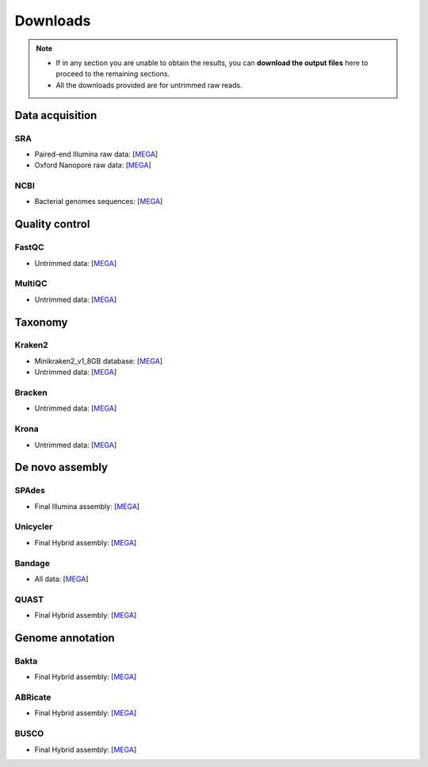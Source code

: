 .. _ngs-downloads:

*********
Downloads
*********

.. note::

   * If in any section you are unable to obtain the results, you can **download the output files** here to proceed to the remaining sections.

   * All the downloads provided are for untrimmed raw reads.


Data acquisition
################


SRA
...

* Paired-end Illumina raw data: [`MEGA <https://mega.nz/folder/QnZTUKxJ#2neiLHDW8x_SFAEhIRqKDg>`__]

* Oxford Nanopore raw data: [`MEGA <https://mega.nz/folder/8yJRARxD#ncEjeU2rb2VNr1aFnB_1Lw>`__]


NCBI
....

* Bacterial genomes sequences: [`MEGA <https://mega.nz/folder/MyokQDba#ba7UtRKdVzwx1lNbN2gVlw>`__]


Quality control
###############


FastQC
......

* Untrimmed data: [`MEGA <https://mega.nz/folder/IuoTHDJa#gVhfHGjXGd5QqdqTIjlyyw>`__]


MultiQC
.......

* Untrimmed data: [`MEGA <https://mega.nz/folder/57J2wLbC#0_TOOxrwbmhSZrpsSEr1MQ>`__]


Taxonomy
########


Kraken2
.......

* Minikraken2_v1_8GB database: [`MEGA <https://mega.nz/folder/p2RGlRLI#Qhngex1Qm2cbOK3-ijZwGg>`__]

* Untrimmed data: [`MEGA <https://mega.nz/folder/865VCTiY#tSKBYkhz7RPDBlZZmUJRcg>`__]


Bracken
.......

* Untrimmed data: [`MEGA <https://mega.nz/folder/smBSAbLJ#Br8Lf_59LHXGsgUc50dqoQ>`__]


Krona
.....

* Untrimmed data: [`MEGA <https://mega.nz/folder/RqZ2wLJT#_EvNZrXse5wDwhpDJoAFGA>`__]


De novo assembly
################


SPAdes
......

* Final Illumina assembly: [`MEGA <https://mega.nz/folder/ZzxXnI7Z#dz6yaWpqYEp8dltK1tz3MA>`__]


Unicycler
.........

* Final Hybrid assembly: [`MEGA <https://mega.nz/folder/du5DnCgL#UTgfvuksgI66oiRz3ZO2NA>`__]


Bandage
.......

* All data: [`MEGA <https://mega.nz/folder/J74EFbQB#M8EVNE7PTMW3RwZrbxn-Pg>`__]


QUAST
.....

* Final Hybrid assembly: [`MEGA <https://mega.nz/folder/4rQ0AKZT#J1cl0S6k-ewvaoQrsDSHxA>`__]


Genome annotation
#################


Bakta
.....

* Final Hybrid assembly: [`MEGA <https://mega.nz/folder/4uZymaKb#xL9gxvv7gDFqMXMTu5J63g>`__]


ABRicate
........

* Final Hybrid assembly: [`MEGA <https://mega.nz/folder/hzRHTCIB#1HudBQrjsNB5c-RHysasDQ>`__]


BUSCO
.....

* Final Hybrid assembly: [`MEGA <https://mega.nz/folder/8zwSyLYb#Z7fzrOCNg8lEvWKwfkTIGA>`__]
